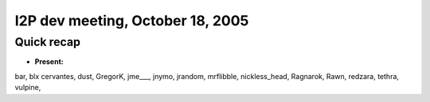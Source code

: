 I2P dev meeting, October 18, 2005
=================================

Quick recap
-----------

* **Present:**

bar,
blx
cervantes,
dust,
GregorK,
jme___,
jnymo,
jrandom,
mrflibble,
nickless_head,
Ragnarok,
Rawn,
redzara,
tethra,
vulpine,
